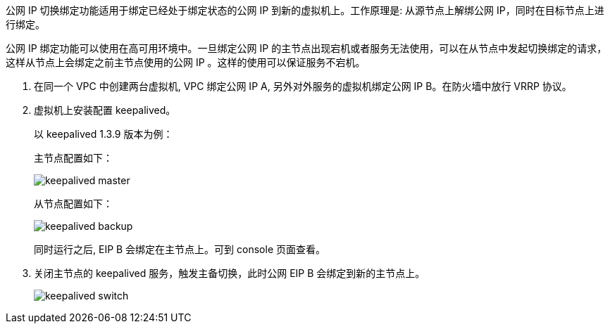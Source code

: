 //*公网 IP 切换绑定*

公网 IP 切换绑定功能适用于绑定已经处于绑定状态的公网 IP 到新的虚拟机上。工作原理是: 从源节点上解绑公网 IP，同时在目标节点上进行绑定。

公网 IP 绑定功能可以使用在高可用环境中。一旦绑定公网 IP 的主节点出现宕机或者服务无法使用，可以在从节点中发起切换绑定的请求，这样从节点上会绑定之前主节点使用的公网 IP 。这样的使用可以保证服务不宕机。

. 在同一个 VPC 中创建两台虚拟机, VPC 绑定公网 IP A, 另外对外服务的虚拟机绑定公网 IP B。在防火墙中放行 VRRP 协议。
. 虚拟机上安装配置 keepalived。
+
以 keepalived 1.3.9 版本为例：
+
主节点配置如下：
+
image::/images/cloud_service/network/eip/keepalived_master.png[]
+
从节点配置如下：
+
image::/images/cloud_service/network/eip/keepalived_backup.png[]
+
同时运行之后, EIP B 会绑定在主节点上。可到 console 页面查看。

. 关闭主节点的 keepalived 服务，触发主备切换，此时公网 EIP B 会绑定到新的主节点上。
+
image::/images/cloud_service/network/eip/keepalived_switch.png[]